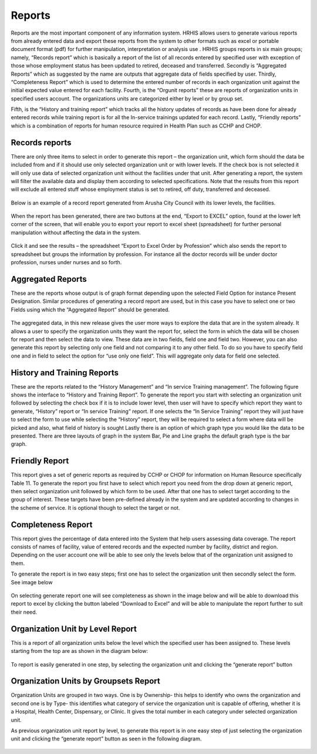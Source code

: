 ﻿.. index:: report

*******
Reports
*******

Reports are the most important component of any information system. HRHIS allows users to generate various reports from already entered data and export these reports from the system to other formats such as excel or portable document format (pdf) for further manipulation, interpretation or analysis use . 
HRHIS groups reports in six main groups; namely, “Records report” which is basically a report of the list of all records entered by specified user with exception of those whose employment status has been updated to retired, deceased and transferred. 
Secondly is “Aggregated Reports” which as suggested by the name are outputs that aggregate data of fields specified by user. Thirdly, “Completeness Report” which is used to determine the entered number of records in each organization unit against the initial expected value entered for each facility. Fourth, is the “Orgunit reports” these are reports of organization units in specified users account. The organizations units are categorized either by level or by group set.

Fifth, is the “History and training report” which tracks all the history updates of records as have been done for already entered records while training report is for all the In-service trainings updated for each record. Lastly, “Friendly reports” which is a combination of reports for human resource required in Health Plan such as CCHP and CHOP.

.. index:: Records reports

Records reports
===============

There are only three items to select in order to generate this report – the organization unit, which form should the data be included from and if it should use only selected organization unit or with lower levels. If the check box is not selected it will only use data of selected organization unit without the facilities under that unit.
After generating a report, the system will filter the available data and display them according to selected specifications. Note that the results from this report will exclude all entered stuff whose employment status is set to retired, off duty, transferred and deceased.

.. _fields_image:
.. figure::  _static/recordreport.png
   :align:   center

.. centered:: **fig 4.1: Image showing Steps to Generate Records Report.**


Below is an example of a record report generated from Arusha City Council with its lower levels, the facilities.
 

.. _fields_image:
.. figure::  _static/recordreport1.png
   :align:   center

.. centered:: **fig 4.2: Screenshot showing part of Record Report Generated for Arusha City Council with Lower Levels.**

When the report has been generated, there are two buttons at the end, “Export to EXCEL” option, found at the lower left corner of the screen, that will enable you to export your report to excel sheet (spreadsheet) for further personal manipulation without affecting the data in the system.

.. _fields_image:
.. figure::  _static/recordreport2.png
   :align:   center

.. centered:: **fig 4.3: Export to Spreadsheet Buttons.**

Click it and see the results – the spreadsheet
“Export to Excel Order by Profession” which also sends the report to spreadsheet but groups the information by profession. For instance all the doctor records will be under doctor profession, nurses under nurses and so forth.

.. _fields_image:
.. figure::  _static/recordreport3.png
   :align:   center

.. centered:: **fig 4.4: Image showing example of spreadsheet file part for Arusha City Council with Lower Levels using export to excel button.**


.. index:: Aggregated Reports

Aggregated Reports
==================

These are the reports whose output is of graph format depending upon the selected Field Option for instance Present Designation. Similar procedures of generating a record report are used, but in this case you have to select one or two Fields using which the “Aggregated Report” should be generated.

.. _fields_image:
.. figure::  _static/aggregatereport.png
   :align:   center

.. centered:: **fig 4.5: Image showing steps to generate aggregated report.**

The aggregated data, in this new release gives the user more ways to explore the data that are in the system already. It allows a user to specify the organization units they want the report for, select the form in which the data will be chosen for report and then select the data to view. These data are in two fields, field one and field two. However, you can also generate this report by selecting only one field and not comparing it to any other field. To do so you have to specify field one and in field to select the option for “use only one field”. This will aggregate only data for field one selected. 
 

.. _fields_image:
.. figure::  _static/aggregatereport1.png
   :align:   center

.. centered:: **fig 4.6: An aggregated report (field one: age distribution, field two: sex).**

.. _fields_image:
.. figure::  _static/aggregatereport2.png
   :align:   center

.. centered:: **fig 4.7: An aggregated report (field one: employment distribution, field two: sex).**

.. _fields_image:
.. figure::  _static/aggregatereport3.png
   :align:   center

.. centered:: **fig 4.8: An aggregated report (field one: Retirement distribution, field two: sex).**

.. index:: History and Training Reports

History and Training Reports
============================

These are the reports related to the “History Management” and “In service Training management”.
The following figure shows the interface to “History and Training Report”. To generate the report you start with selecting an organization unit  followed by selecting the check box if it is to include lower level, then user will have to specify which report they want to generate, “History” report or “In service Training” report. If one selects the “In Service Training” report they will just have to select the form to use while selecting the “History” report, they will be required to select a form where data will be picked and also, what field of history is sought
Lastly there is an option of which graph type you would like the data to be presented. There are three layouts of graph in the system Bar, Pie and Line graphs the default graph type is the bar graph.
 

.. _fields_image:
.. figure::  _static/historyandtrainingreport.png
   :align:   center

.. centered:: **fig 4.9: History and In service Training report.**

.. index:: Friendly Report

Friendly Report
===============

This report gives a set of generic reports as required by CCHP or CHOP for information on Human Resource specifically Table 11. To generate the report you first have to select which report you need from the drop down at generic report, then select organization unit followed by which form to be used.
After that one has to select target according to the group of interest. These targets have been pre-defined already in the system and are updated according to changes in the scheme of service. It is optional though to select the target or not.

.. _fields_image:
.. figure::  _static/friendlyreport.png
   :align:   center

.. centered:: **fig 4.10: Friendly Reports.**

.. index:: Completeness Report

Completeness Report
===================

This report gives the percentage of data entered into the System that help users assessing data coverage. The report consists of names of facility, value of entered records and the expected number by facility, district and region. Depending on the user account one will be able to see only the levels below that of the organization unit assigned to them.

To generate the report is in two easy steps; first one has to select the organization unit then secondly select the form. See image below 

.. _fields_image:
.. figure::  _static/completenessreport.png
   :align:   center

.. centered:: **fig 4.11: Image Showing steps to generate completeness Report.**

On selecting generate report one will see completeness as shown in the image below and will be able to download this report to excel by clicking the button labeled “Download to Excel” and will be able to manipulate the report further to suit their need.

.. _fields_image:
.. figure::  _static/completenessreport1.png
   :align:   center

.. centered:: **fig 4.12: Image showing Completeness report  of Meru District Council.**


.. index:: Organization Unit by Level Report

Organization Unit by Level Report
=================================

This is a report of all organization units below the level which the specified user has been assigned to. 
These levels starting from the top are as shown in the diagram below:

.. _fields_image:
.. figure::  _static/organizationunitbylevel.png
   :align:   center

.. centered:: **fig 4.13: Image showing organization Structure by Levels in HRHIS.**

To report is easily generated in one step, by selecting the organization unit and clicking the “generate report” button

.. _fields_image:
.. figure::  _static/organizationunitbylevelreport1.png
   :align:   center

.. centered:: **fig 4.14: Image Showing steps to generate organization unit report by levels.**

.. index:: Organization Units by Groupsets Report

Organization Units by Groupsets Report
======================================

Organization Units are grouped in two ways. One is by Ownership- this helps to identify who owns the organization and second one is by Type- this identifies what category of service the organization unit is capable of offering, whether it is a Hospital, Health Center, Dispensary, or Clinic. It gives the total number in each category under selected organization unit.

As previous organization unit report by level, to generate this report is in one easy step of just selecting the organization unit and clicking the “generate report” button as seen in the following diagram.

.. _fields_image:
.. figure::  _static/organizationunitbygroupset.png
   :align:   center

.. centered:: **fig 4.15: Image showing steps to generate organization unit report by groupset.**


 




 






 
 
